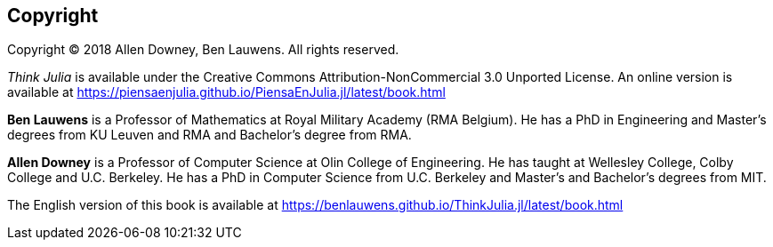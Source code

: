 [colophon]
== Copyright

Copyright © 2018 Allen Downey, Ben Lauwens. All rights reserved.

_Think Julia_ is available under the Creative Commons Attribution-NonCommercial 3.0 Unported License. An online version is available at https://piensaenjulia.github.io/PiensaEnJulia.jl/latest/book.html

*Ben Lauwens* is a Professor of Mathematics at Royal Military Academy (RMA Belgium). He has a PhD in Engineering and Master’s degrees from KU Leuven and RMA and Bachelor’s degree from RMA.

*Allen Downey* is a Professor of Computer Science at Olin College of Engineering. He has taught at Wellesley College, Colby College and U.C. Berkeley. He has a PhD in Computer Science from U.C. Berkeley and Master’s and Bachelor’s degrees from MIT.

The English version of this book is available at https://benlauwens.github.io/ThinkJulia.jl/latest/book.html